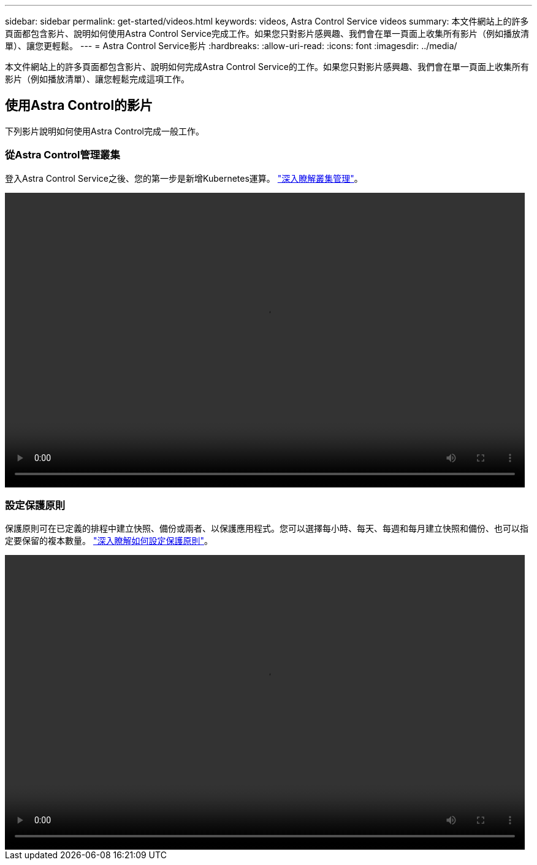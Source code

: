 ---
sidebar: sidebar 
permalink: get-started/videos.html 
keywords: videos, Astra Control Service videos 
summary: 本文件網站上的許多頁面都包含影片、說明如何使用Astra Control Service完成工作。如果您只對影片感興趣、我們會在單一頁面上收集所有影片（例如播放清單）、讓您更輕鬆。 
---
= Astra Control Service影片
:hardbreaks:
:allow-uri-read: 
:icons: font
:imagesdir: ../media/


本文件網站上的許多頁面都包含影片、說明如何完成Astra Control Service的工作。如果您只對影片感興趣、我們會在單一頁面上收集所有影片（例如播放清單）、讓您輕鬆完成這項工作。

ifdef::gcp[]



== 設定Google Cloud的影片

以下影片說明如何在Google Cloud中完成設定需求、然後才能探索在GCP中執行的Kubernetes叢集。



=== 啟用API

您的專案需要存取特定Google Cloud API的權限。下列影片說明如何從Google Cloud主控台啟用API。 link:set-up-google-cloud.html#enable-apis-in-your-project["深入瞭解如何啟用API"]。

video::get-started/video-enable-gcp-apis.mp4[width=848,height=480]


=== 建立服務帳戶

Astra Control Service使用Google Cloud服務帳戶、代表您協助Kubernetes應用程式資料管理。下列影片說明如何從Google Cloud主控台建立服務帳戶。 link:set-up-google-cloud.html#create-a-service-account["深入瞭解如何建立服務帳戶"]。

video::get-started/video-create-gcp-service-account.mp4[width=848,height=480]


=== 建立服務帳戶金鑰

Astra Control Service使用服務帳戶金鑰來建立您剛設定的服務帳戶身分。下列影片說明如何從Google Cloud主控台建立服務帳戶金鑰。 link:set-up-google-cloud.html#create-a-service-account-key-2["深入瞭解如何建立服務帳戶金鑰"]。

video::get-started/video-create-gcp-service-account-key.mp4[width=848,height=480]
endif::gcp[]



== 使用Astra Control的影片

下列影片說明如何使用Astra Control完成一般工作。



=== 從Astra Control管理叢集

登入Astra Control Service之後、您的第一步是新增Kubernetes運算。 link:add-first-cluster.html["深入瞭解叢集管理"]。

video::get-started/video-manage-cluster.mp4[width=848,height=480]


=== 設定保護原則

保護原則可在已定義的排程中建立快照、備份或兩者、以保護應用程式。您可以選擇每小時、每天、每週和每月建立快照和備份、也可以指定要保留的複本數量。 link:../use/protect-apps.html["深入瞭解如何設定保護原則"]。

video::use/video-set-protection-policy.mp4[width=848,height=480]